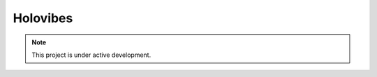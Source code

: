 Holovibes
=========


.. note::

   This project is under active development.


.. autosummary::
   :toctree: generated

   lumache
